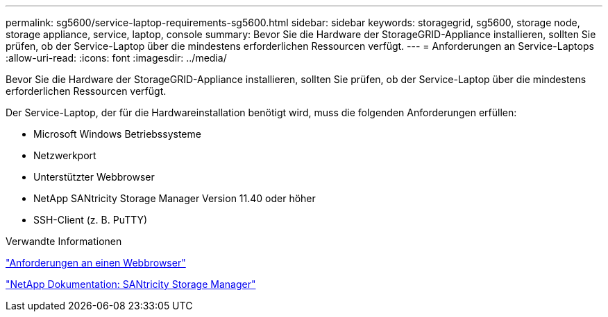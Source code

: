 ---
permalink: sg5600/service-laptop-requirements-sg5600.html 
sidebar: sidebar 
keywords: storagegrid, sg5600, storage node, storage appliance, service, laptop, console 
summary: Bevor Sie die Hardware der StorageGRID-Appliance installieren, sollten Sie prüfen, ob der Service-Laptop über die mindestens erforderlichen Ressourcen verfügt. 
---
= Anforderungen an Service-Laptops
:allow-uri-read: 
:icons: font
:imagesdir: ../media/


[role="lead"]
Bevor Sie die Hardware der StorageGRID-Appliance installieren, sollten Sie prüfen, ob der Service-Laptop über die mindestens erforderlichen Ressourcen verfügt.

Der Service-Laptop, der für die Hardwareinstallation benötigt wird, muss die folgenden Anforderungen erfüllen:

* Microsoft Windows Betriebssysteme
* Netzwerkport
* Unterstützter Webbrowser
* NetApp SANtricity Storage Manager Version 11.40 oder höher
* SSH-Client (z. B. PuTTY)


.Verwandte Informationen
link:web-browser-requirements.html["Anforderungen an einen Webbrowser"]

http://mysupport.netapp.com/documentation/productlibrary/index.html?productID=61197["NetApp Dokumentation: SANtricity Storage Manager"^]
